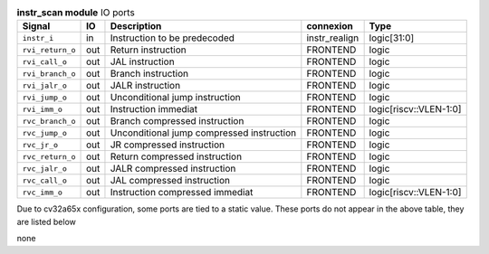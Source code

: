 ..
   Copyright 2024 Thales DIS France SAS
   Licensed under the Solderpad Hardware License, Version 2.1 (the "License");
   you may not use this file except in compliance with the License.
   SPDX-License-Identifier: Apache-2.0 WITH SHL-2.1
   You may obtain a copy of the License at https://solderpad.org/licenses/

   Original Author: Jean-Roch COULON - Thales

.. _CVA6_instr_scan_ports:

.. list-table:: **instr_scan module** IO ports
   :header-rows: 1

   * - Signal
     - IO
     - Description
     - connexion
     - Type

   * - ``instr_i``
     - in
     - Instruction to be predecoded
     - instr_realign
     - logic[31:0]

   * - ``rvi_return_o``
     - out
     - Return instruction
     - FRONTEND
     - logic

   * - ``rvi_call_o``
     - out
     - JAL instruction
     - FRONTEND
     - logic

   * - ``rvi_branch_o``
     - out
     - Branch instruction
     - FRONTEND
     - logic

   * - ``rvi_jalr_o``
     - out
     - JALR instruction
     - FRONTEND
     - logic

   * - ``rvi_jump_o``
     - out
     - Unconditional jump instruction
     - FRONTEND
     - logic

   * - ``rvi_imm_o``
     - out
     - Instruction immediat
     - FRONTEND
     - logic[riscv::VLEN-1:0]

   * - ``rvc_branch_o``
     - out
     - Branch compressed instruction
     - FRONTEND
     - logic

   * - ``rvc_jump_o``
     - out
     - Unconditional jump compressed instruction
     - FRONTEND
     - logic

   * - ``rvc_jr_o``
     - out
     - JR compressed instruction
     - FRONTEND
     - logic

   * - ``rvc_return_o``
     - out
     - Return compressed instruction
     - FRONTEND
     - logic

   * - ``rvc_jalr_o``
     - out
     - JALR compressed instruction
     - FRONTEND
     - logic

   * - ``rvc_call_o``
     - out
     - JAL compressed instruction
     - FRONTEND
     - logic

   * - ``rvc_imm_o``
     - out
     - Instruction compressed immediat
     - FRONTEND
     - logic[riscv::VLEN-1:0]

Due to cv32a65x configuration, some ports are tied to a static value. These ports do not appear in the above table, they are listed below

none
